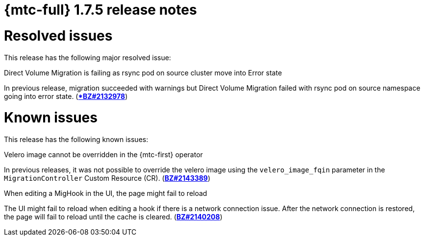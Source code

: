 // Module included in the following assemblies:
//
// * migration_toolkit_for_containers/release_notes/mtc-release-notes-1-7.adoc
:_mod-docs-content-type: REFERENCE
[id="migration-mtc-release-notes-1-7-05_{context}"]
= {mtc-full} 1.7.5 release notes

[id="resolved-issues-1-7-05_{context}"]
= Resolved issues

This release has the following major resolved issue:

.Direct Volume Migration is failing as rsync pod on source cluster move into Error state
In previous release, migration succeeded with warnings but Direct Volume Migration failed with rsync pod on source namespace going into error state. (link:https://bugzilla.redhat.com/show_bug.cgi?id=2132978[**BZ#2132978*])


[id="known-issues-1-7-05_{context}"]
= Known issues

This release has the following known issues:

.Velero image cannot be overridden in the {mtc-first} operator
In previous releases, it was not possible to override the velero image using the `velero_image_fqin` parameter in the `MigrationController` Custom Resource (CR). (link:https://bugzilla.redhat.com/show_bug.cgi?id=2143389[*BZ#2143389*])

.When editing a MigHook in the UI, the page might fail to reload
The UI might fail to reload when editing a hook if there is a network connection issue. After the network connection is restored, the page will fail to reload until the cache is cleared. (link:https://bugzilla.redhat.com/show_bug.cgi?id=2140208[*BZ#2140208*])
